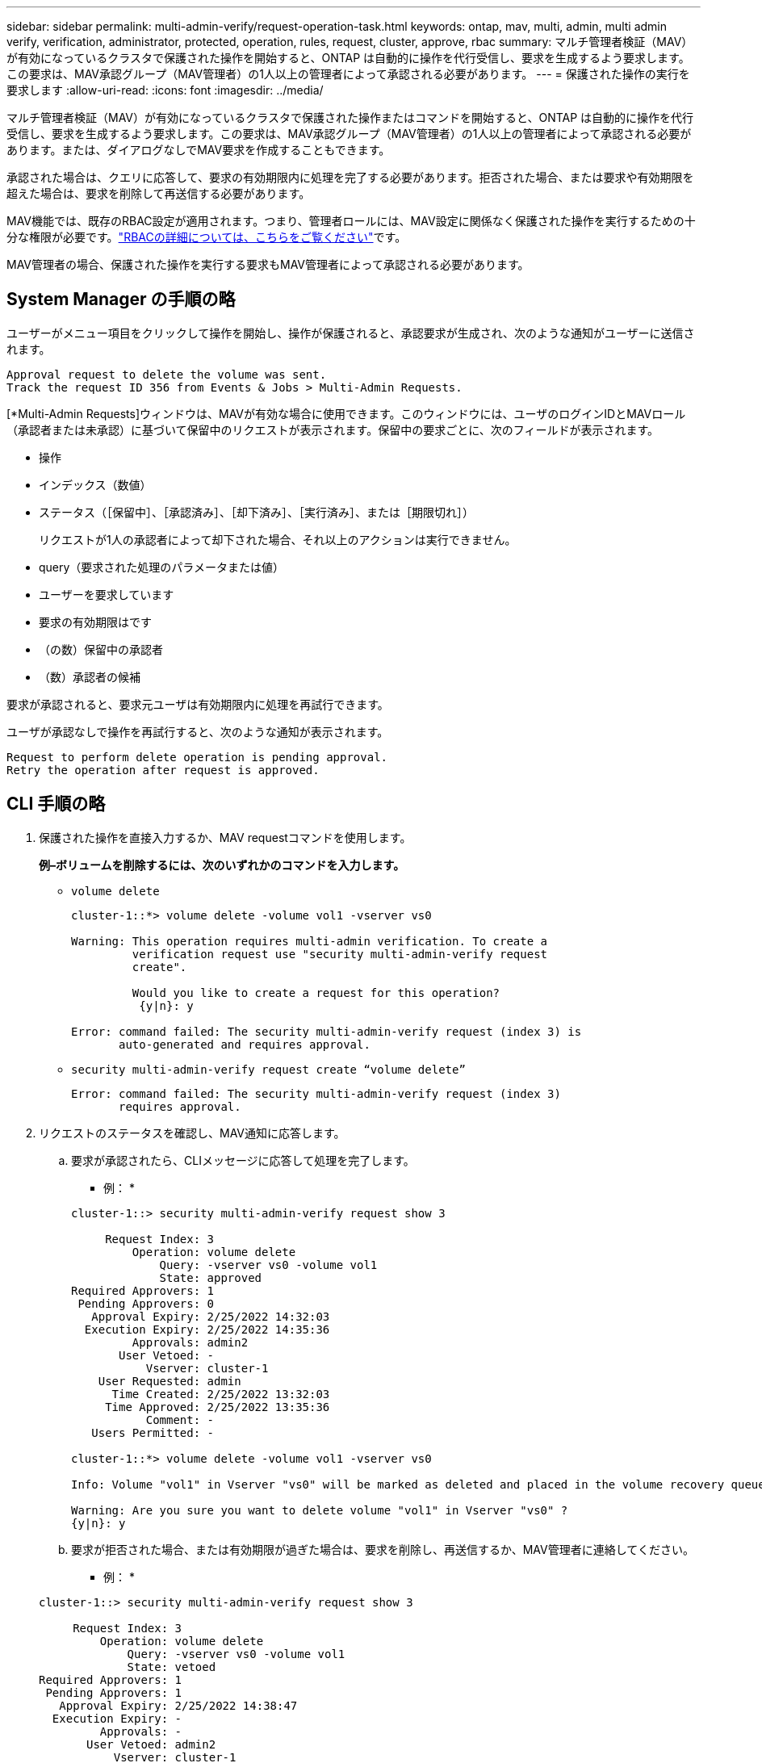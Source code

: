 ---
sidebar: sidebar 
permalink: multi-admin-verify/request-operation-task.html 
keywords: ontap, mav, multi, admin, multi admin verify, verification, administrator, protected, operation, rules, request, cluster, approve, rbac 
summary: マルチ管理者検証（MAV）が有効になっているクラスタで保護された操作を開始すると、ONTAP は自動的に操作を代行受信し、要求を生成するよう要求します。この要求は、MAV承認グループ（MAV管理者）の1人以上の管理者によって承認される必要があります。 
---
= 保護された操作の実行を要求します
:allow-uri-read: 
:icons: font
:imagesdir: ../media/


[role="lead"]
マルチ管理者検証（MAV）が有効になっているクラスタで保護された操作またはコマンドを開始すると、ONTAP は自動的に操作を代行受信し、要求を生成するよう要求します。この要求は、MAV承認グループ（MAV管理者）の1人以上の管理者によって承認される必要があります。または、ダイアログなしでMAV要求を作成することもできます。

承認された場合は、クエリに応答して、要求の有効期限内に処理を完了する必要があります。拒否された場合、または要求や有効期限を超えた場合は、要求を削除して再送信する必要があります。

MAV機能では、既存のRBAC設定が適用されます。つまり、管理者ロールには、MAV設定に関係なく保護された操作を実行するための十分な権限が必要です。link:../authentication/create-svm-user-accounts-task.html["RBACの詳細については、こちらをご覧ください"]です。

MAV管理者の場合、保護された操作を実行する要求もMAV管理者によって承認される必要があります。



== System Manager の手順の略

ユーザーがメニュー項目をクリックして操作を開始し、操作が保護されると、承認要求が生成され、次のような通知がユーザーに送信されます。

[listing]
----
Approval request to delete the volume was sent.
Track the request ID 356 from Events & Jobs > Multi-Admin Requests.
----
[*Multi-Admin Requests]ウィンドウは、MAVが有効な場合に使用できます。このウィンドウには、ユーザのログインIDとMAVロール（承認者または未承認）に基づいて保留中のリクエストが表示されます。保留中の要求ごとに、次のフィールドが表示されます。

* 操作
* インデックス（数値）
* ステータス（［保留中］、［承認済み］、［却下済み］、［実行済み］、または［期限切れ］）
+
リクエストが1人の承認者によって却下された場合、それ以上のアクションは実行できません。

* query（要求された処理のパラメータまたは値）
* ユーザーを要求しています
* 要求の有効期限はです
* （の数）保留中の承認者
* （数）承認者の候補


要求が承認されると、要求元ユーザは有効期限内に処理を再試行できます。

ユーザが承認なしで操作を再試行すると、次のような通知が表示されます。

[listing]
----
Request to perform delete operation is pending approval.
Retry the operation after request is approved.
----


== CLI 手順の略

. 保護された操作を直接入力するか、MAV requestコマンドを使用します。
+
*例–ボリュームを削除するには、次のいずれかのコマンドを入力します。*

+
** `volume delete`
+
[listing]
----
cluster-1::*> volume delete -volume vol1 -vserver vs0

Warning: This operation requires multi-admin verification. To create a
         verification request use "security multi-admin-verify request
         create".

         Would you like to create a request for this operation?
          {y|n}: y

Error: command failed: The security multi-admin-verify request (index 3) is
       auto-generated and requires approval.
----
** `security multi-admin-verify request create “volume delete”`
+
[listing]
----
Error: command failed: The security multi-admin-verify request (index 3)
       requires approval.
----


. リクエストのステータスを確認し、MAV通知に応答します。
+
.. 要求が承認されたら、CLIメッセージに応答して処理を完了します。
+
* 例： *

+
[listing]
----
cluster-1::> security multi-admin-verify request show 3

     Request Index: 3
         Operation: volume delete
             Query: -vserver vs0 -volume vol1
             State: approved
Required Approvers: 1
 Pending Approvers: 0
   Approval Expiry: 2/25/2022 14:32:03
  Execution Expiry: 2/25/2022 14:35:36
         Approvals: admin2
       User Vetoed: -
           Vserver: cluster-1
    User Requested: admin
      Time Created: 2/25/2022 13:32:03
     Time Approved: 2/25/2022 13:35:36
           Comment: -
   Users Permitted: -

cluster-1::*> volume delete -volume vol1 -vserver vs0

Info: Volume "vol1" in Vserver "vs0" will be marked as deleted and placed in the volume recovery queue. The space used by the volume will be recovered only after the retention period of 12 hours has completed. To recover the space immediately, get the volume name using (privilege:advanced) "volume recovery-queue show vol1_*" and then "volume recovery-queue purge -vserver vs0 -volume <volume_name>" command. To recover the volume use the (privilege:advanced) "volume recovery-queue recover -vserver vs0       -volume <volume_name>" command.

Warning: Are you sure you want to delete volume "vol1" in Vserver "vs0" ?
{y|n}: y
----
.. 要求が拒否された場合、または有効期限が過ぎた場合は、要求を削除し、再送信するか、MAV管理者に連絡してください。
+
* 例： *

+
[listing]
----
cluster-1::> security multi-admin-verify request show 3

     Request Index: 3
         Operation: volume delete
             Query: -vserver vs0 -volume vol1
             State: vetoed
Required Approvers: 1
 Pending Approvers: 1
   Approval Expiry: 2/25/2022 14:38:47
  Execution Expiry: -
         Approvals: -
       User Vetoed: admin2
           Vserver: cluster-1
    User Requested: admin
      Time Created: 2/25/2022 13:38:47
     Time Approved: -
           Comment: -
   Users Permitted: -

cluster-1::*> volume delete -volume vol1 -vserver vs0

Error: command failed: The security multi-admin-verify request (index 3) hasbeen vetoed. You must delete it and create a new verification request.
To delete, run "security multi-admin-verify request delete 3".
----



